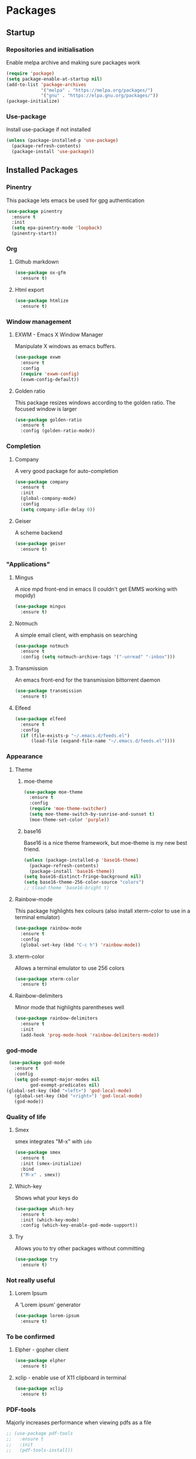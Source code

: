 * Packages

** Startup

*** Repositories and initialisation

Enable melpa archive and making sure packages work
#+BEGIN_SRC emacs-lisp
  (require 'package)
  (setq package-enable-at-startup nil)
  (add-to-list 'package-archives
               '("melpa" . "https://melpa.org/packages/")
               '("gnu" . "https://elpa.gnu.org/packages/"))
  (package-initialize)
#+END_SRC

*** Use-package

Install use-package if not installed
#+BEGIN_SRC emacs-lisp
  (unless (package-installed-p 'use-package)
    (package-refresh-contents)
    (package-install 'use-package))
#+END_SRC

** Installed Packages

*** Pinentry

This package lets emacs be used for gpg authentication
#+BEGIN_SRC emacs-lisp
  (use-package pinentry
    :ensure t
    :init
    (setq epa-pinentry-mode 'loopback)
    (pinentry-start))
#+END_SRC

*** Org

**** Github markdown

#+BEGIN_SRC emacs-lisp
  (use-package ox-gfm
    :ensure t)
#+END_SRC

**** Html export

#+BEGIN_SRC emacs-lisp
  (use-package htmlize
    :ensure t)
#+END_SRC

*** Window management

**** EXWM - Emacs X Window Manager

Manipulate X windows as emacs buffers.
#+BEGIN_SRC emacs-lisp
  (use-package exwm
    :ensure t
    :config
    (require 'exwm-config)
    (exwm-config-default))
#+END_SRC

**** Golden ratio

This package resizes windows according to the golden ratio.  The
focused window is larger
#+BEGIN_SRC emacs-lisp
  (use-package golden-ratio
    :ensure t
    :config (golden-ratio-mode))
#+END_SRC

*** Completion

**** Company

A very good package for auto-completion
#+BEGIN_SRC emacs-lisp
  (use-package company
    :ensure t
    :init
    (global-company-mode)
    :config
    (setq company-idle-delay 0))
#+END_SRC

**** Geiser

A scheme backend
#+BEGIN_SRC emacs-lisp
  (use-package geiser
    :ensure t)
#+END_SRC

*** "Applications"

**** Mingus

A nice mpd front-end in emacs
(I couldn't get EMMS working with mopidy)
#+BEGIN_SRC emacs-lisp
  (use-package mingus
    :ensure t)
#+END_SRC

**** Notmuch

A simple email client, with emphasis on searching
#+BEGIN_SRC emacs-lisp
  (use-package notmuch
    :ensure t
    :config (setq notmuch-archive-tags '("-unread" "-inbox")))
#+END_SRC

**** Transmission

An emacs front-end for the transmission bittorrent daemon
#+BEGIN_SRC emacs-lisp
  (use-package transmission
    :ensure t)
#+END_SRC

**** Elfeed

#+BEGIN_SRC emacs-lisp
  (use-package elfeed                                         
    :ensure t                                                 
    :config                                                   
    (if (file-exists-p "~/.emacs.d/feeds.el")                 
        (load-file (expand-file-name "~/.emacs.d/feeds.el"))))
#+END_SRC

*** Appearance
**** Theme

***** moe-theme

#+BEGIN_SRC emacs-lisp
  (use-package moe-theme
    :ensure t
    :config
    (require 'moe-theme-switcher)
    (setq moe-theme-switch-by-sunrise-and-sunset t)
    (moe-theme-set-color 'purple))
#+END_SRC

***** base16

Base16 is a nice theme framework, but moe-theme is my new best friend.
#+BEGIN_SRC emacs-lisp
  (unless (package-installed-p 'base16-theme)
    (package-refresh-contents)
    (package-install 'base16-theme))
  (setq base16-distinct-fringe-background nil)
  (setq base16-theme-256-color-source "colors")
  ;; (load-theme 'base16-bright t)
#+END_SRC

**** Rainbow-mode

This package highlights hex colours
(also install xterm-color to use in a terminal emulator)
#+BEGIN_SRC emacs-lisp
  (use-package rainbow-mode
    :ensure t
    :config
    (global-set-key (kbd "C-c h") 'rainbow-mode))
#+END_SRC

**** xterm-color

Allows a terminal emulator to use 256 colors
#+BEGIN_SRC emacs-lisp
  (use-package xterm-color
    :ensure t)
#+END_SRC

**** Rainbow-delimiters

Minor mode that highlights parentheses well
#+BEGIN_SRC emacs-lisp
  (use-package rainbow-delimiters
    :ensure t
    :init
    (add-hook 'prog-mode-hook 'rainbow-delimiters-mode))
#+END_SRC

*** god-mode

#+BEGIN_SRC emacs-lisp
   (use-package god-mode
     :ensure t
     :config
     (setq god-exempt-major-modes nil
           god-exempt-predicates nil)
  (global-set-key (kbd "<left>") 'god-local-mode)
     (global-set-key (kbd "<right>") 'god-local-mode)
     (god-mode))
#+END_SRC

*** Quality of life

**** Smex

smex integrates "M-x" with =ido=
#+BEGIN_SRC emacs-lisp
  (use-package smex
    :ensure t
    :init (smex-initialize)
    :bind
    ("M-x" . smex))
#+END_SRC

**** Which-key

Shows what your keys do
#+BEGIN_SRC emacs-lisp
  (use-package which-key
    :ensure t
    :init (which-key-mode)
    :config (which-key-enable-god-mode-support))
#+END_SRC

**** Try

Allows you to try other packages without committing
#+BEGIN_SRC emacs-lisp
  (use-package try
    :ensure t)
#+END_SRC

*** Not really useful

**** Lorem Ipsum

A 'Lorem ipsum' generator
#+BEGIN_SRC emacs-lisp
  (use-package lorem-ipsum
    :ensure t)
#+END_SRC

*** To be confirmed

**** Elpher - gopher client

#+BEGIN_SRC emacs-lisp
  (use-package elpher
    :ensure t)
#+END_SRC

**** xclip - enable use of X11 clipboard in terminal

#+BEGIN_SRC emacs-lisp
  (use-package xclip
    :ensure t)
#+END_SRC

*** PDF-tools

Majorly increases performance when viewing pdfs as a file
#+BEGIN_SRC emacs-lisp
  ;; (use-package pdf-tools
  ;;   :ensure t
  ;;   :init
  ;;   (pdf-tools-install))
#+END_SRC

* Stuff to do when loading

** Environment Variables

Setting path, email and password variables
#+BEGIN_SRC emacs-lisp
  (setenv "NOTMUCH_CONFIG" (expand-file-name "~/.config/notmuch-config"))
  (setenv "PASSWORD_STORE_DIR" (expand-file-name "~/.local/share/password-store/"))
  (add-hook 'after-init-hook
            (lambda ()
              (setenv "PATH" (concat (getenv "PATH") ":/home/jamzattack/.local/bin/"))
              (push "/home/jamzattack/.local/bin/" exec-path)))
#+END_SRC

* Fixing defaults

** Miscellaneous stuff

*** No more pesky extra files, other basics

#+BEGIN_SRC emacs-lisp
  (defalias 'yes-or-no-p 'y-or-n-p)
  (setq make-backup-files nil)
  (setq auto-save-default nil)
#+END_SRC

*** Enable all the features, because what's the point in having less?

#+BEGIN_SRC emacs-lisp
  (setq disabled-command-function nil)
#+END_SRC

** Aesthetic stuff

*** GUI ugliness

Disable all the wasteful bars
#+BEGIN_SRC emacs-lisp
  (when (window-system)
    (scroll-bar-mode -1)
    (fringe-mode 1))
  (menu-bar-mode -1)
  (tool-bar-mode -1)

#+END_SRC

*** Font and cursor

Use system monospace font, red non-blinking cursor
#+BEGIN_SRC emacs-lisp
  (set-cursor-color "red")
  (blink-cursor-mode -1)
#+END_SRC

** Tabs

Tabs are 4 spaces wide
#+BEGIN_SRC emacs-lisp
  (setq-default indent-tabs-mode nil)
  (setq tab-width 4)
#+END_SRC

** Buffers/input

*** ido-mode

ido-mode is much better than the default for switching
buffers and going to files.
#+BEGIN_SRC emacs-lisp
  (setq ido-enable-flex-matching nil)
  (setq ido-create-new-buffer 'always)
  (setq ido-everywhere t)
  (ido-mode 1)
#+END_SRC

*** ibuffer

ibuffer is also a lot better than the default
(plus it has colours)
#+BEGIN_SRC emacs-lisp
  (global-set-key (kbd "C-x C-b") 'ibuffer)
#+END_SRC

** desktop-save

#+BEGIN_SRC emacs-lisp
  (desktop-save-mode t)
#+END_SRC

* Custom functions

** Resizing windows

#+BEGIN_SRC emacs-lisp
  (defun v-resize (key)
    "interactively resize the window"  
    (interactive "cHit p/n/b/f to resize") 
    (cond                                  
     ((eq key (string-to-char "n"))                      
      (enlarge-window 1)             
      (call-interactively 'v-resize)) 
     ((eq key (string-to-char "p"))                      
      (enlarge-window -1)             
      (call-interactively 'v-resize)) 
     ((eq key (string-to-char "b"))                      
      (enlarge-window-horizontally -1)             
      (call-interactively 'v-resize)) 
     ((eq key (string-to-char "f"))                      
      (enlarge-window-horizontally 1)            
      (call-interactively 'v-resize)) 
     (t (push key unread-command-events))))
  (global-set-key (kbd "C-c +") 'v-resize)
#+END_SRC

** Go to config file

Visit your config file. Bound to "C-c e" in =Keybindings= section.
#+BEGIN_SRC emacs-lisp
  (defun config-visit ()
    "Go to your config.org"
    (interactive)
    (find-file "~/.emacs.d/config.org"))
#+END_SRC

** Ido

*** Bookmarks

#+BEGIN_SRC emacs-lisp
  (defun ido-bookmark-jump ()
    "An ido wrapper for `bookmark-jump'. Designed for interactive
  use, so just use `bookmark-jump' in elisp."
    (interactive)
    (bookmark-maybe-load-default-file)
    (bookmark-jump
     (ido-completing-read "Bookmark: " bookmark-alist)))
#+END_SRC

** Reloading config

Reloads this config file. Bound to "C-c r" in Keybindings section.
#+BEGIN_SRC emacs-lisp
  (defun config-reload ()
    "Reloads ~/.emacs.d/config.org at runtime"
    (interactive)
    (org-babel-load-file (expand-file-name "~/.emacs.d/config.org")))
#+END_SRC

** Programming

*** Opening Output

#+BEGIN_SRC emacs-lisp
  (defun opout ()
    "Opens a pdf file of the same name as the current file"
    (interactive)
    (find-file-other-window (concat
                             (file-name-sans-extension buffer-file-name)
                             ".pdf")))
#+END_SRC

** Email

#+BEGIN_SRC emacs-lisp
  (defun mailsync ()
    "Downloads new mail and adds it to the notmuch database"
    (interactive)
    (shell-command "mbsync -a && notmuch new &" "*mailsync*"))
#+END_SRC

** WM stuff

*** Notification bar replacement

#+BEGIN_SRC emacs-lisp
  (defun notibar ()
    "Brings up a notification with the following information:
  Date
  Time
  Memory used
  Disk available
  Brightness level
  Volume level
  Battery level"
    (interactive)
    (call-process "notibar"))
#+END_SRC

*** dmenu

**** dmenu launcher

#+BEGIN_SRC emacs-lisp
  (defun dmenu_recency ()
    "Launch a program with dmenu"
    (interactive)
    (start-process "dmenu_recency" nil
                   "dmenu_recency"))
#+END_SRC
**** dmenuhandler

#+BEGIN_SRC emacs-lisp
  (defun dmenuhandler ()
    "Choose how to handle the url in X11 clipboard"
    (interactive)
    (start-process "dmenuhandler" nil
                   "dmenuhandler"))
#+END_SRC
**** pdf-opener

#+BEGIN_SRC emacs-lisp
  (defun pdf-opener ()
    "Select a .pdf or .ps file to view in zathura"
    (interactive)
    (start-process "pdf-opener" nil
                   "pdf-opener"))
#+END_SRC
**** video-opener

#+BEGIN_SRC emacs-lisp
  (defun video-opener ()
    "Select a downloaded video to watch via dmenu and mpv"
    (interactive)
    (start-process "video-opener" nil
                   "video-opener"))
#+END_SRC
*** Other...

**** Mouse

#+BEGIN_SRC emacs-lisp
  (defun mousetoggle ()
    "Toggles touchpad on my laptop"
    (interactive)
    (shell-command "mousetoggle")
    (message "touchpad input toggled"))
#+END_SRC

* Major mode hooks and variables

** Lilypond mode

Use lilypond mode for .ly files
(taken from lilypond.org)
#+BEGIN_SRC emacs-lisp
  (autoload 'LilyPond-mode "lilypond-mode")
  (setq auto-mode-alist
        (cons '("\\.ly$" . LilyPond-mode) auto-mode-alist))
  (setq LilyPond-pdf-command "zathura")
#+END_SRC

** Electric pairs

Auto-add parentheses
#+BEGIN_SRC emacs-lisp
  (setq electric-pair-pairs '(
                              (?\( . ?\))
                              ))
#+END_SRC
#+BEGIN_SRC emacs-lisp
  (add-hook 'prog-mode-hook (electric-pair-mode t))
#+END_SRC

** Org Mode

#+BEGIN_SRC emacs-lisp
  (add-hook 'org-mode-hook 'org-indent-mode)
  (setq org-src-window-setup 'current-window)
  (setq org-src-tab-acts-natively t)
  (setq org-ellipsis " ")
#+END_SRC

** M-x compile hooks

*** Groff

#+BEGIN_SRC emacs-lisp
  (add-hook 'nroff-mode-hook
            (lambda ()
              (set (make-local-variable 'compile-command)
                   (format "groff -ms -Tpdf %s > %s" 
                           (shell-quote-argument buffer-file-name)
                           (concat (file-name-sans-extension
                                    (shell-quote-argument
                                     buffer-file-name)) ".pdf")))))


#+END_SRC

*** C

#+BEGIN_SRC emacs-lisp
  (add-hook 'c-mode-hook
            (lambda ()
              (set (make-local-variable 'compile-command)
                   (format "compiler %s" buffer-file-name))))
#+END_SRC

*** LiLyPond

#+BEGIN_SRC emacs-lisp
  (add-hook 'LilyPond-mode-hook
            (lambda ()
              (set (make-local-variable 'compile-command)
                   (format "lilypond %s" buffer-file-name))))
#+END_SRC

*** LaTeX

#+BEGIN_SRC emacs-lisp
  (add-hook 'latex-mode-hook
            (lambda ()
              (set (make-local-variable 'compile-command)
                   (format "pdflatex %s" buffer-file-name))))
#+END_SRC

Somewhat related, overrides latex-mode keybinding that interferes with
my compile key "C-c C-m".
#+BEGIN_SRC emacs-lisp
  (add-hook 'latex-mode-hook
            (lambda ()
              (local-unset-key (kbd "C-c C-m"))))
#+END_SRC

* Keybindings

** Interaction with Emacs

*** ido-bookmark-jump (custom function)

Open a bookmark with the default keybinding =C-x r b=, but with ido

#+BEGIN_SRC emacs-lisp
  (global-set-key (kbd "C-x r b") 'ido-bookmark-jump)
#+END_SRC

*** Terminal functionality

Rebinding some useful keys that can't be used in a terminal.

#+BEGIN_SRC emacs-lisp
  (unless (window-system)
    ;; Comments -- C-x C-;
    (global-set-key (kbd "C-c ;") 'comment-line)
    ;; Indentation -- C-M-\"
    (global-set-key (kbd "C-c \\") 'indent-region))
#+END_SRC

** Config

#+BEGIN_SRC emacs-lisp
  (global-set-key (kbd "C-c r") 'config-reload)
#+END_SRC

** General WM stuff

*** System information

Built-in battery function with =s-t b=.
Custom notification script with =s-t s-b=. 

#+BEGIN_SRC emacs-lisp
  (global-set-key (kbd "s-t b") 'battery)
  (global-set-key (kbd "s-t s-b") 'notibar)
#+END_SRC

*** dmenu scripts

I still have some use for dmenu, despite only using emacs...
All commands are prefixed with =s-t=
| d | enter commands into dmenu       |
| P | select a pdf to open with emacs |
| V | select a video to open with mpv |
| D | choose what to do with a URL    |

#+BEGIN_SRC emacs-lisp
  (global-set-key (kbd "s-t d") 'dmenu_recency)
  (global-set-key (kbd "s-t P") 'pdf-opener)
  (global-set-key (kbd "s-t V") 'video-opener)
  (global-set-key (kbd "s-t D") 'dmenuhandler)
#+END_SRC

** Programming/Typesetting

Bind emacs compile to =C-c C-m=. This allows 2 rapid presses of =C-m=
or =RET= to skip the prompt.

"opout" is a script to open the output of a file (e.g. TeX,
LilyPond).

#+BEGIN_SRC emacs-lisp
  (global-set-key (kbd "C-c C-m") 'compile)
  (global-set-key (kbd "C-c p") 'opout)
#+END_SRC

** Miscellaneous

*** Line numbers

#+BEGIN_SRC emacs-lisp
  (global-set-key (kbd "C-c n") 'display-line-numbers-mode)
#+END_SRC

*** Spelling correction

#+BEGIN_SRC emacs-lisp
  (global-set-key (kbd "C-c s") 'flyspell-mode)
#+END_SRC

*** Line wrap

#+BEGIN_SRC emacs-lisp
  (global-set-key (kbd "C-c l") 'toggle-truncate-lines)
#+END_SRC

*** Mouse

#+BEGIN_SRC emacs-lisp
  (global-set-key (kbd "s-t \\") 'mousetoggle)
#+END_SRC

* Mode-line

Just some basic extra stuff in the mode-line.
I don't want anything fancy.
#+BEGIN_SRC emacs-lisp
  (column-number-mode t)
  (display-time-mode t)
  (setq display-time-24hr-format 1)
#+END_SRC

* Email

email settings
#+BEGIN_SRC emacs-lisp
  (setq send-mail-function 'sendmail-send-it
        sendmail-program "/usr/bin/msmtp"
        mail-specify-envelope-from t
        message-sendmail-envelope-from 'header
        mail-envelope-from 'header)
#+END_SRC

